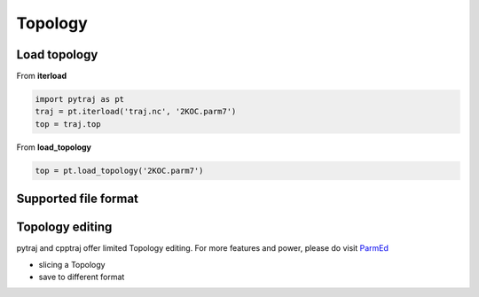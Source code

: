 .. _topology:

Topology
========

Load topology
-------------

From **iterload**

.. code-block:: python

    import pytraj as pt
    traj = pt.iterload('traj.nc', '2KOC.parm7')
    top = traj.top

From **load_topology**

.. code-block:: python

    top = pt.load_topology('2KOC.parm7')

Supported file format
---------------------

.. todo:: add table

Topology editing
----------------
pytraj and cpptraj offer limited Topology editing. For more features and power, please do
visit `ParmEd <http://parmed.github.io/ParmEd/html/index.html>`_

* slicing a Topology
* save to different format
